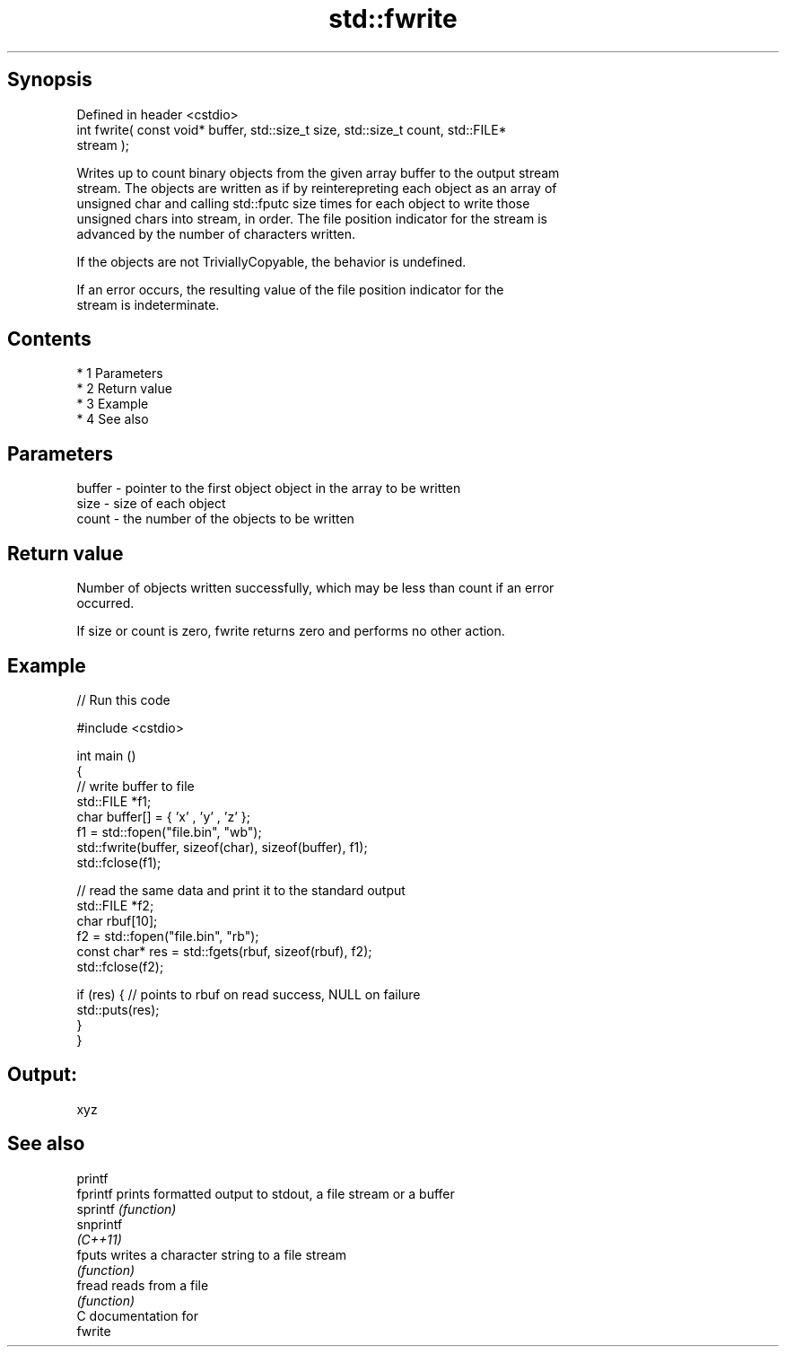 .TH std::fwrite 3 "Apr 19 2014" "1.0.0" "C++ Standard Libary"
.SH Synopsis
   Defined in header <cstdio>
   int fwrite( const void* buffer, std::size_t size, std::size_t count, std::FILE*
   stream );

   Writes up to count binary objects from the given array buffer to the output stream
   stream. The objects are written as if by reinterepreting each object as an array of
   unsigned char and calling std::fputc size times for each object to write those
   unsigned chars into stream, in order. The file position indicator for the stream is
   advanced by the number of characters written.

   If the objects are not TriviallyCopyable, the behavior is undefined.

   If an error occurs, the resulting value of the file position indicator for the
   stream is indeterminate.

.SH Contents

     * 1 Parameters
     * 2 Return value
     * 3 Example
     * 4 See also

.SH Parameters

   buffer - pointer to the first object object in the array to be written
   size   - size of each object
   count  - the number of the objects to be written

.SH Return value

   Number of objects written successfully, which may be less than count if an error
   occurred.

   If size or count is zero, fwrite returns zero and performs no other action.

.SH Example

   
// Run this code

 #include <cstdio>

 int main ()
 {
     // write buffer to file
     std::FILE *f1;
     char buffer[] = { 'x' , 'y' , 'z' };
     f1 = std::fopen("file.bin", "wb");
     std::fwrite(buffer, sizeof(char), sizeof(buffer), f1);
     std::fclose(f1);

     // read the same data and print it to the standard output
     std::FILE *f2;
     char rbuf[10];
     f2 = std::fopen("file.bin", "rb");
     const char* res = std::fgets(rbuf, sizeof(rbuf), f2);
     std::fclose(f2);

     if (res) { // points to rbuf on read success, NULL on failure
         std::puts(res);
     }
 }

.SH Output:

 xyz

.SH See also

   printf
   fprintf  prints formatted output to stdout, a file stream or a buffer
   sprintf  \fI(function)\fP
   snprintf
   \fI(C++11)\fP
   fputs    writes a character string to a file stream
            \fI(function)\fP
   fread    reads from a file
            \fI(function)\fP
   C documentation for
   fwrite
